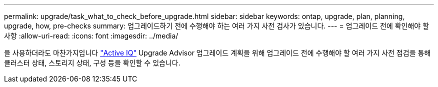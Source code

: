 ---
permalink: upgrade/task_what_to_check_before_upgrade.html 
sidebar: sidebar 
keywords: ontap, upgrade, plan, planning, upgrade, how, pre-checks 
summary: 업그레이드하기 전에 수행해야 하는 여러 가지 사전 검사가 있습니다. 
---
= 업그레이드 전에 확인해야 할 사항
:allow-uri-read: 
:icons: font
:imagesdir: ../media/


[role="lead"]
을 사용하더라도 마찬가지입니다 link:https://aiq.netapp.com/["Active IQ"^] Upgrade Advisor 업그레이드 계획을 위해 업그레이드 전에 수행해야 할 여러 가지 사전 점검을 통해 클러스터 상태, 스토리지 상태, 구성 등을 확인할 수 있습니다.
